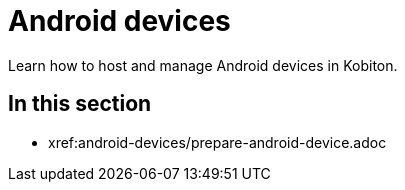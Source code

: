 = Android devices
:navtitle: Android devices

Learn how to host and manage Android devices in Kobiton.

== In this section

* xref:android-devices/prepare-android-device.adoc

